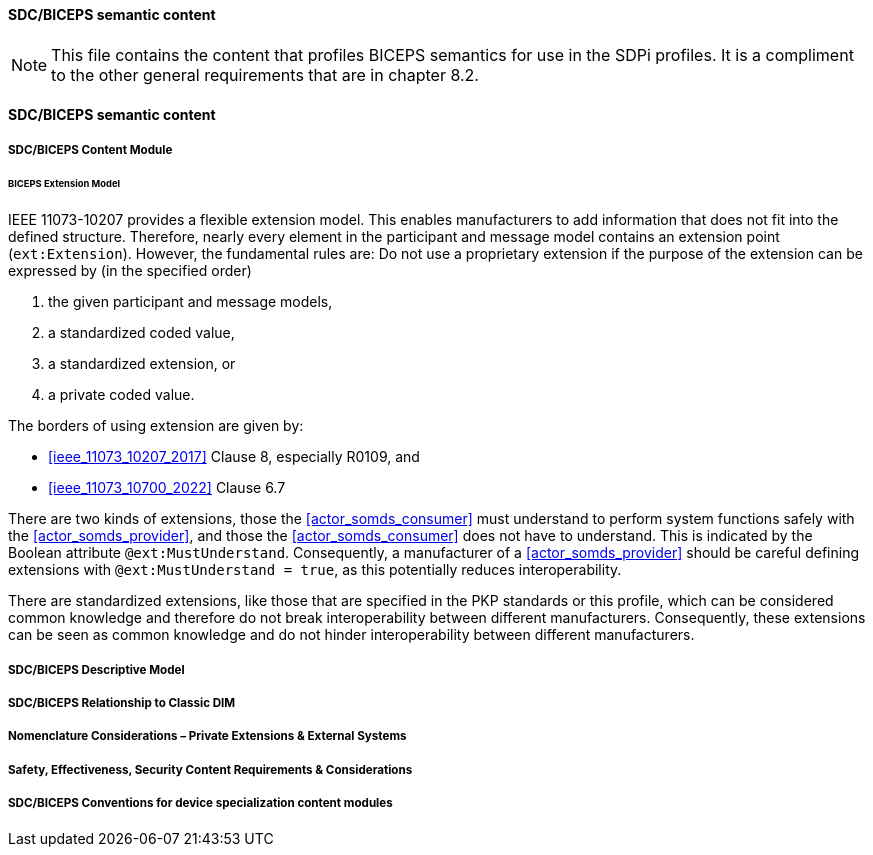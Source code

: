 ==== SDC/BICEPS semantic content

NOTE:  This file contains the content that profiles BICEPS semantics for use in the SDPi profiles.  It is a compliment to the other general requirements that are in chapter 8.2.

// 8.2.8
[sdpi_offset=8]
==== SDC/BICEPS semantic content

// 8.2.8.1
===== SDC/BICEPS Content Module

====== BICEPS Extension Model

IEEE 11073-10207 provides a flexible extension model.
This enables manufacturers to add information that does not fit into the defined structure.
Therefore, nearly every element in the participant and message model contains an extension point (`ext:Extension`).
However, the fundamental rules are: Do not use a proprietary extension if the purpose of the extension can be expressed by (in the specified order)

. the given participant and message models,
. a standardized coded value,
. a standardized extension, or
. a private coded value.


The borders of using extension are given by:

* <<ieee_11073_10207_2017>> Clause 8, especially R0109, and
* <<ieee_11073_10700_2022>> Clause 6.7

There are two kinds of extensions, those the <<actor_somds_consumer>> must understand to perform system functions safely with the <<actor_somds_provider>>, and those the <<actor_somds_consumer>> does not have to understand.
This is indicated by the Boolean attribute `@ext:MustUnderstand`.
Consequently, a manufacturer of a <<actor_somds_provider>> should be careful defining extensions with `@ext:MustUnderstand = true`, as this potentially reduces interoperability.

There are standardized extensions, like those that are specified in the PKP standards or this profile, which can be considered common knowledge and therefore do not break interoperability between different manufacturers.
Consequently, these extensions can be seen as common knowledge and do not hinder interoperability between different manufacturers.

// 8.2.8.2
===== SDC/BICEPS Descriptive Model

// 8.2.8.3
===== SDC/BICEPS Relationship to Classic DIM

// 8.2.8.4
===== Nomenclature Considerations – Private Extensions & External Systems

// 8.2.8.5
===== Safety, Effectiveness, Security Content Requirements & Considerations

// 8.2.8.6
===== SDC/BICEPS Conventions for device specialization content modules

